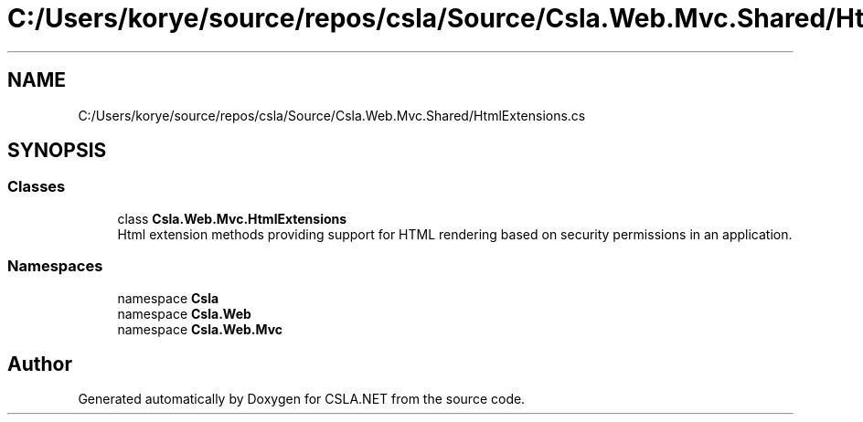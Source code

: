.TH "C:/Users/korye/source/repos/csla/Source/Csla.Web.Mvc.Shared/HtmlExtensions.cs" 3 "Wed Jul 21 2021" "Version 5.4.2" "CSLA.NET" \" -*- nroff -*-
.ad l
.nh
.SH NAME
C:/Users/korye/source/repos/csla/Source/Csla.Web.Mvc.Shared/HtmlExtensions.cs
.SH SYNOPSIS
.br
.PP
.SS "Classes"

.in +1c
.ti -1c
.RI "class \fBCsla\&.Web\&.Mvc\&.HtmlExtensions\fP"
.br
.RI "Html extension methods providing support for HTML rendering based on security permissions in an application\&. "
.in -1c
.SS "Namespaces"

.in +1c
.ti -1c
.RI "namespace \fBCsla\fP"
.br
.ti -1c
.RI "namespace \fBCsla\&.Web\fP"
.br
.ti -1c
.RI "namespace \fBCsla\&.Web\&.Mvc\fP"
.br
.in -1c
.SH "Author"
.PP 
Generated automatically by Doxygen for CSLA\&.NET from the source code\&.
